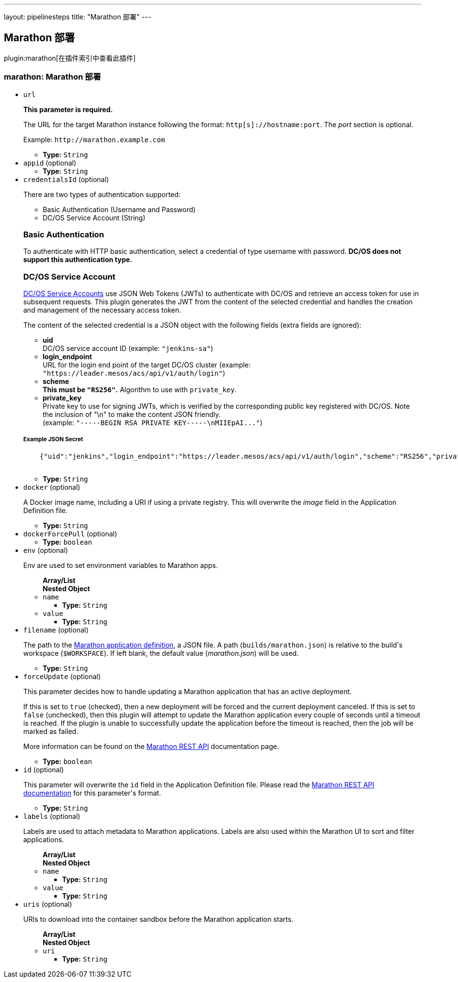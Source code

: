 ---
layout: pipelinesteps
title: "Marathon 部署"
---

:notitle:
:description:
:author:
:email: jenkinsci-users@googlegroups.com
:sectanchors:
:toc: left

== Marathon 部署

plugin:marathon[在插件索引中查看此插件]

=== +marathon+: Marathon 部署
++++
<ul><li><code>url</code>
<div><div> 
 <p> <b>This parameter is required.</b> </p> 
 <p> The URL for the target Marathon instance following the format: <code>http[s]://hostname:port</code>. The <i>port</i> section is optional. </p> 
 <p> Example: <code>http://marathon.example.com</code> </p> 
</div></div>

<ul><li><b>Type:</b> <code>String</code></li></ul></li>
<li><code>appid</code> (optional)
<ul><li><b>Type:</b> <code>String</code></li></ul></li>
<li><code>credentialsId</code> (optional)
<div><div> 
 <p>There are two types of authentication supported:</p> 
 <ul> 
  <li>Basic Authentication (Username and Password)</li> 
  <li>DC/OS Service Account (String)</li> 
 </ul> 
 <h3>Basic Authentication</h3> 
 <p>To authenticate with HTTP basic authentication, select a credential of type username with password. <strong>DC/OS does not support this authentication type.</strong></p> 
 <h3>DC/OS Service Account</h3> 
 <p><a href="https://docs.mesosphere.com/latest/administration/id-and-access-mgt/service-auth/" rel="nofollow">DC/OS Service Accounts</a> use JSON Web Tokens (JWTs) to authenticate with DC/OS and retrieve an access token for use in subsequent requests. This plugin generates the JWT from the content of the selected credential and handles the creation and management of the necessary access token.</p> 
 <p>The content of the selected credential is a JSON object with the following fields (extra fields are ignored):</p> 
 <ul> 
  <li><strong>uid</strong> <br>DC/OS service account ID (example: <code>"jenkins-sa"</code>) </li> 
  <li><strong>login_endpoint</strong> <br>URL for the login end point of the target DC/OS cluster (example: <code>"https://leader.mesos/acs/api/v1/auth/login"</code>) </li> 
  <li><strong>scheme</strong><br><strong>This must be <code>"RS256"</code>.</strong> Algorithm to use with <code>private_key</code>. </li> 
  <li><strong>private_key</strong><br>Private key to use for signing JWTs, which is verified by the corresponding public key registered with DC/OS. Note the inclusion of "\n" to make the content JSON friendly. <br> (example: <code>"-----BEGIN RSA PRIVATE KEY-----\nMIIEpAI..."</code>) </li> 
 </ul> 
 <h5>Example JSON Secret</h5> 
 <pre>
    {"uid":"jenkins","login_endpoint":"https://leader.mesos/acs/api/v1/auth/login","scheme":"RS256","private_key":"-----BEGIN RSA PRIVATE KEY-----\nMIIEpAI..."}
    </pre> 
</div></div>

<ul><li><b>Type:</b> <code>String</code></li></ul></li>
<li><code>docker</code> (optional)
<div><div> 
 <p> A Docker image name, including a URI if using a private registry. This will overwrite the <i>image</i> field in the Application Definition file. </p> 
</div></div>

<ul><li><b>Type:</b> <code>String</code></li></ul></li>
<li><code>dockerForcePull</code> (optional)
<ul><li><b>Type:</b> <code>boolean</code></li></ul></li>
<li><code>env</code> (optional)
<div><div> 
 <p> Env are used to set environment variables to Marathon apps. </p> 
</div></div>

<ul><b>Array/List</b><br/>
<b>Nested Object</b>
<li><code>name</code>
<ul><li><b>Type:</b> <code>String</code></li></ul></li>
<li><code>value</code>
<ul><li><b>Type:</b> <code>String</code></li></ul></li>
</ul></li>
<li><code>filename</code> (optional)
<div><div> 
 <p> The path to the <a href="https://mesosphere.github.io/marathon/docs/application-basics.html" rel="nofollow">Marathon application definition</a>, a JSON file. A path (<code>builds/marathon.json</code>) is relative to the build's workspace (<code>$WORKSPACE</code>). If left blank, the default value (<i>marathon.json</i>) will be used. </p> 
</div></div>

<ul><li><b>Type:</b> <code>String</code></li></ul></li>
<li><code>forceUpdate</code> (optional)
<div><div> 
 <p> This parameter decides how to handle updating a Marathon application that has an active deployment. </p> 
 <p> If this is set to <code>true</code> (checked), then a new deployment will be forced and the current deployment canceled. If this is set to <code>false</code> (unchecked), then this plugin will attempt to update the Marathon application every couple of seconds until a timeout is reached. If the plugin is unable to successfully update the application before the timeout is reached, then the job will be marked as failed. </p> 
 <p> More information can be found on the <a href="https://mesosphere.github.io/marathon/docs/rest-api.html#put-v2-apps-appid" rel="nofollow"> Marathon REST API</a> documentation page. </p> 
</div></div>

<ul><li><b>Type:</b> <code>boolean</code></li></ul></li>
<li><code>id</code> (optional)
<div><div> 
 <p> This parameter will overwrite the <code>id</code> field in the Application Definition file. Please read the <a href="https://mesosphere.github.io/marathon/docs/rest-api.html#post-v2-apps" rel="nofollow"> Marathon REST API documentation</a> for this parameter's format. </p> 
</div></div>

<ul><li><b>Type:</b> <code>String</code></li></ul></li>
<li><code>labels</code> (optional)
<div><div> 
 <p> Labels are used to attach metadata to Marathon applications. Labels are also used within the Marathon UI to sort and filter applications. </p> 
</div></div>

<ul><b>Array/List</b><br/>
<b>Nested Object</b>
<li><code>name</code>
<ul><li><b>Type:</b> <code>String</code></li></ul></li>
<li><code>value</code>
<ul><li><b>Type:</b> <code>String</code></li></ul></li>
</ul></li>
<li><code>uris</code> (optional)
<div><div> 
 <p> URIs to download into the container sandbox before the Marathon application starts. </p> 
</div></div>

<ul><b>Array/List</b><br/>
<b>Nested Object</b>
<li><code>uri</code>
<ul><li><b>Type:</b> <code>String</code></li></ul></li>
</ul></li>
</ul>


++++

